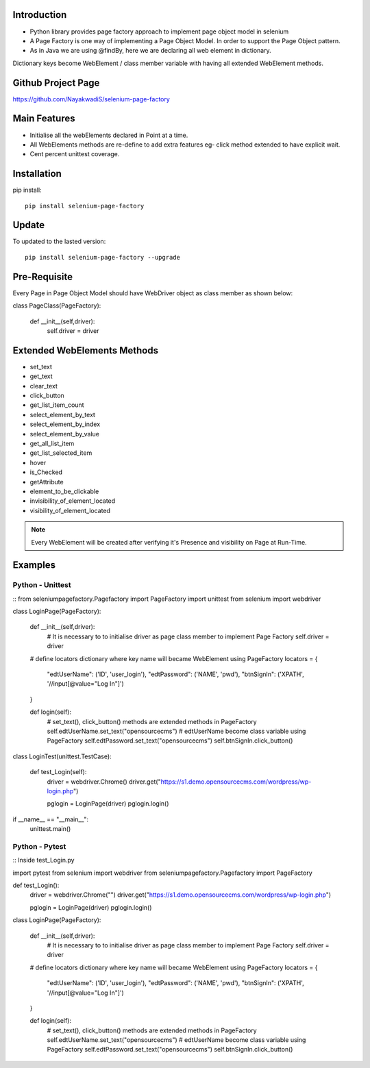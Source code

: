 Introduction
============
* Python library provides page factory approach to implement page object model in selenium
* A Page Factory is one way of implementing a Page Object Model. In order to support the Page Object pattern.
* As in Java we are using @findBy, here we are declaring all web element in dictionary.
Dictionary keys become WebElement / class member variable with having all extended WebElement methods.
  
Github Project Page
===================

https://github.com/NayakwadiS/selenium-page-factory

Main Features
=============

* Initialise all the webElements declared in Point at a time.
* All WebElements methods are re-define to add extra features eg- click method extended to have explicit wait.
* Cent percent unittest coverage.


Installation
=============
pip install::

	pip install selenium-page-factory

Update
===============
To updated to the lasted version::

	pip install selenium-page-factory --upgrade

Pre-Requisite
=============
Every Page in Page Object Model should have WebDriver object as class member
as shown below::

class PageClass(PageFactory):

    def __init__(self,driver):
        self.driver = driver

Extended WebElements Methods
============================
* set_text
* get_text
* clear_text
* click_button
* get_list_item_count
* select_element_by_text
* select_element_by_index
* select_element_by_value
* get_all_list_item
* get_list_selected_item
* hover
* is_Checked
* getAttribute
* element_to_be_clickable
* invisibility_of_element_located
* visibility_of_element_located

.. note::

	Every WebElement will be created after verifying it's Presence and visibility on Page at Run-Time. 

Examples
=============

Python - Unittest
--------------

::
from seleniumpagefactory.Pagefactory import PageFactory
import unittest
from selenium import webdriver

class LoginPage(PageFactory):

    def __init__(self,driver):
        # It is necessary to to initialise driver as page class member to implement Page Factory
        self.driver = driver

    # define locators dictionary where key name will became WebElement using PageFactory
    locators = {
        "edtUserName": ('ID', 'user_login'),
        "edtPassword": ('NAME', 'pwd'),
        "btnSignIn": ('XPATH', '//input[@value="Log In"]')
    }

    def login(self):
        # set_text(), click_button() methods are extended methods in PageFactory
        self.edtUserName.set_text("opensourcecms")               # edtUserName become class variable using PageFactory
        self.edtPassword.set_text("opensourcecms")
        self.btnSignIn.click_button()


class LoginTest(unittest.TestCase):

    def test_Login(self):
        driver = webdriver.Chrome()
        driver.get("https://s1.demo.opensourcecms.com/wordpress/wp-login.php")

        pglogin = LoginPage(driver)
        pglogin.login()

if __name__ == "__main__":
     unittest.main()


Python - Pytest
---------------

::
Inside test_Login.py

import pytest
from selenium import webdriver
from seleniumpagefactory.Pagefactory import PageFactory

def test_Login():
    driver = webdriver.Chrome("")
    driver.get("https://s1.demo.opensourcecms.com/wordpress/wp-login.php")

    pglogin = LoginPage(driver)
    pglogin.login()

class LoginPage(PageFactory):

    def __init__(self,driver):
        # It is necessary to to initialise driver as page class member to implement Page Factory
        self.driver = driver

    # define locators dictionary where key name will became WebElement using PageFactory
    locators = {
        "edtUserName": ('ID', 'user_login'),
        "edtPassword": ('NAME', 'pwd'),
        "btnSignIn": ('XPATH', '//input[@value="Log In"]')
    }

    def login(self):
        # set_text(), click_button() methods are extended methods in PageFactory
        self.edtUserName.set_text("opensourcecms")               # edtUserName become class variable using PageFactory
        self.edtPassword.set_text("opensourcecms")
        self.btnSignIn.click_button()

